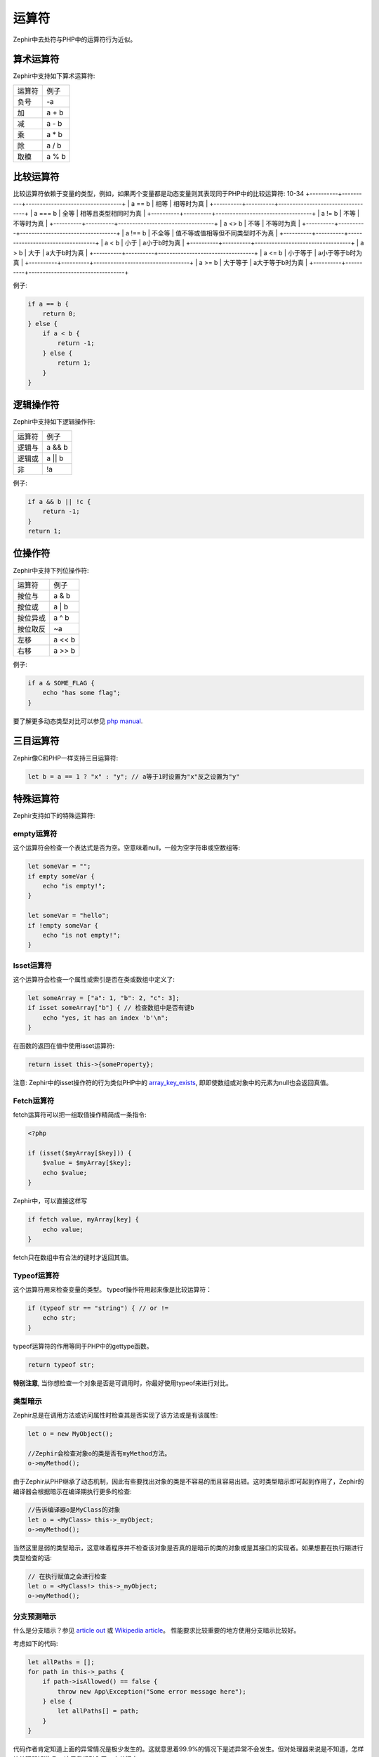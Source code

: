 运算符
=========
Zephir中去处符与PHP中的运算符行为近似。

算术运算符
--------------------
Zephir中支持如下算术运算符:

+--------+--------+
| 运算符 | 例子   |
+--------+--------+
| 负号   | -a     |
+--------+--------+
| 加     | a + b  |
+--------+--------+
| 减     | a - b  |
+--------+--------+
| 乘     | a * b  |
+--------+--------+
| 除     | a / b  |
+--------+--------+
| 取模   | a % b  |
+--------+--------+

比较运算符
--------------------
比较运算符依赖于变量的类型，例如，如果两个变量都是动态变量则其表现同于PHP中的比较运算符:
10-34
+----------+----------+----------------------------------+
| a == b   | 相等     | 相等时为真                       |
+----------+----------+----------------------------------+
| a === b  | 全等     | 相等且类型相同时为真                       |
+----------+----------+----------------------------------+
| a != b   | 不等     | 不等时为真                       |
+----------+----------+----------------------------------+
| a <> b   | 不等     | 不等时为真                       |
+----------+----------+----------------------------------+
| a !== b  | 不全等   | 值不等或值相等但不同类型时不为真   |
+----------+----------+----------------------------------+
| a < b    | 小于     | a小于b时为真                     |
+----------+----------+----------------------------------+
| a > b    | 大于     | a大于b时为真                     |
+----------+----------+----------------------------------+
| a <= b   | 小于等于 | a小于等于b时为真                 |
+----------+----------+----------------------------------+
| a >= b   | 大于等于 | a大于等于b时为真                 |
+----------+----------+----------------------------------+

例子:

.. code-block:: zephir

    if a == b {
        return 0;
    } else {
        if a < b {
            return -1;
        } else {
            return 1;
        }
    }

逻辑操作符
-----------------
Zephir中支持如下逻辑操作符:

+--------+--------+
| 运算符 | 例子   |
+--------+--------+
| 逻辑与 | a && b |
+--------+--------+
| 逻辑或 | a || b |
+--------+--------+
| 非     | !a     |
+--------+--------+

例子:

.. code-block:: zephir

    if a && b || !c {
        return -1;
    }
    return 1;

位操作符
-----------------
Zephir中支持下列位操作符:

+----------+--------+
| 运算符   | 例子   |
+----------+--------+
| 按位与   | a & b  |
+----------+--------+
| 按位或   | a | b  |
+----------+--------+
| 按位异或 | a ^ b  |
+----------+--------+
| 按位取反 | ~a     |
+----------+--------+
| 左移     | a << b |
+----------+--------+
| 右移     | a >> b |
+----------+--------+

例子:

.. code-block:: zephir

    if a & SOME_FLAG {
        echo "has some flag";
    }

要了解更多动态类型对比可以参见 `php manual`_.

三目运算符
----------------
Zephir像C和PHP一样支持三目运算符:

.. code-block:: zephir

    let b = a == 1 ? "x" : "y"; // a等于1时设置为"x"反之设置为"y"

特殊运算符
-----------------
Zephir支持如下的特殊运算符:

empty运算符
^^^^^^^^^
这个运算符会检查一个表达式是否为空。空意味着null，一般为空字符串或空数组等:

.. code-block:: zephir

    let someVar = "";
    if empty someVar {
        echo "is empty!";
    }

    let someVar = "hello";
    if !empty someVar {
        echo "is not empty!";
    }

Isset运算符
^^^^^^^^^^^
这个运算符会检查一个属性或索引是否在类或数组中定义了:

.. code-block:: zephir

    let someArray = ["a": 1, "b": 2, "c": 3];
    if isset someArray["b"] { // 检查数组中是否有键b
        echo "yes, it has an index 'b'\n";
    }

在函数的返回在值中使用isset运算符:

.. code-block:: zephir

    return isset this->{someProperty};

注意: Zephir中的isset操作符的行为类似PHP中的 array_key_exists_, 即即使数组或对象中的元素为null也会返回真值。

Fetch运算符
^^^^^^^^^^
fetch运算符可以把一组取值操作精简成一条指令:

.. code-block:: php

    <?php

    if (isset($myArray[$key])) {
        $value = $myArray[$key];
        echo $value;
    }

Zephir中，可以直接这样写

.. code-block:: zephir

    if fetch value, myArray[key] {
        echo value;
    }

fetch只在数组中有合法的键时才返回其值。

Typeof运算符
^^^^^^^^^^^^
这个运算符用来检查变量的类型。
typeof操作符用起来像是比较运算符：

.. code-block:: zephir

    if (typeof str == "string") { // or !=
        echo str;
    }

typeof运算符的作用等同于PHP中的gettype函数。

.. code-block:: zephir

    return typeof str;

**特别注意**, 当你想检查一个对象是否是可调用时，你最好使用typeof来进行对比。 

类型暗示
^^^^^^^^^^
Zephir总是在调用方法或访问属性时检查其是否实现了该方法或是有该属性:

.. code-block:: zephir

    let o = new MyObject();

    //Zephir会检查对象o的类是否有myMethod方法。
    o->myMethod();

由于Zephir从PHP继承了动态机制，因此有些要找出对象的类是不容易的而且容易出错。这时类型暗示即可起到作用了，Zephir的编译器会根据暗示在编译期执行更多的检查:

.. code-block:: zephir

    //告诉编译器o是MyClass的对象
    let o = <MyClass> this->_myObject;
    o->myMethod();

当然这里是弱的类型暗示，这意味着程序并不检查该对象是否真的是暗示的类的对象或是其接口的实现者。如果想要在执行期进行类型检查的话:

.. code-block:: zephir

    // 在执行赋值之会进行检查
    let o = <MyClass!> this->_myObject;
    o->myMethod();

分支预测暗示
^^^^^^^^^^^^^^^^^^^^^^^
什么是分支暗示？参见 `article out`_ 或 `Wikipedia article`_。 性能要求比较重要的地方使用分支暗示比较好。

考虑如下的代码:

.. code-block:: zephir

    let allPaths = [];
    for path in this->_paths {
        if path->isAllowed() == false {
            throw new App\Exception("Some error message here");
        } else {
            let allPaths[] = path;
        }
    }

代码作者肯定知道上面的异常情况是极少发生的。这就意思着99.9%的情况下是述异常不会发生。但对处理器来说是不知道，怎样让处理器知道呢，
这里我们引入了一个关键字:

.. code-block:: zephir

    let allPaths = [];
    for path in this->_paths {
        if unlikely path->isAllowed() == false {
            throw new App\Exception("Some error message here");
        } else {
            let allPaths[] = path;
        }
    }

.. _`array_key_exists`: http://www.php.net/manual/en/function.array-key-exists.php
.. _`php manual`: http://www.php.net/manual/en/language.operators.comparison.php
.. _`article out`: http://igoro.com/archive/fast-and-slow-if-statements-branch-prediction-in-modern-processors/
.. _`Wikipedia article`: https://en.wikipedia.org/wiki/Branch_predictor
